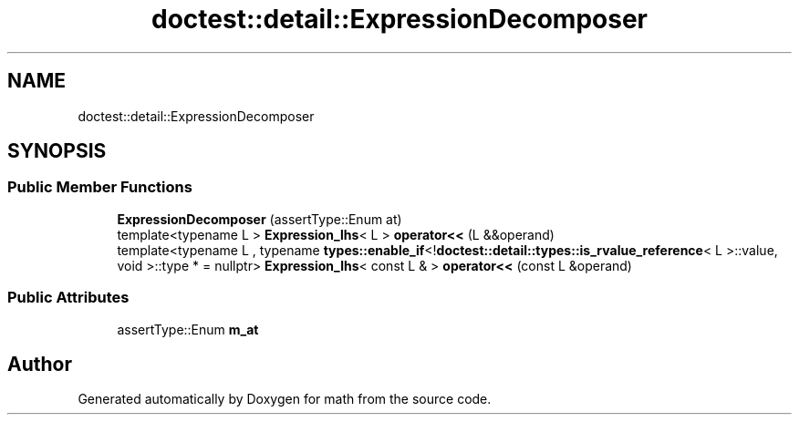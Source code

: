 .TH "doctest::detail::ExpressionDecomposer" 3 "Version latest" "math" \" -*- nroff -*-
.ad l
.nh
.SH NAME
doctest::detail::ExpressionDecomposer
.SH SYNOPSIS
.br
.PP
.SS "Public Member Functions"

.in +1c
.ti -1c
.RI "\fBExpressionDecomposer\fP (assertType::Enum at)"
.br
.ti -1c
.RI "template<typename L > \fBExpression_lhs\fP< L > \fBoperator<<\fP (L &&operand)"
.br
.ti -1c
.RI "template<typename L , typename \fBtypes::enable_if\fP<!\fBdoctest::detail::types::is_rvalue_reference\fP< L >::value, void >::type *  = nullptr> \fBExpression_lhs\fP< const L & > \fBoperator<<\fP (const L &operand)"
.br
.in -1c
.SS "Public Attributes"

.in +1c
.ti -1c
.RI "assertType::Enum \fBm_at\fP"
.br
.in -1c

.SH "Author"
.PP 
Generated automatically by Doxygen for math from the source code\&.
